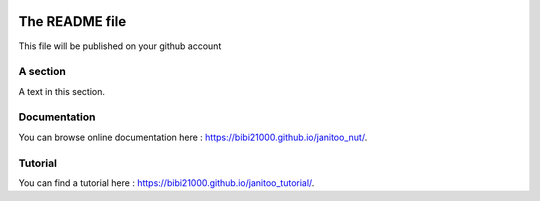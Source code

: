 .. image:: https://travis-ci.org/bibi21000/janitoo_nut.svg?branch=master
    :target: https://travis-ci.org/bibi21000/janitoo_nut
    :alt: Travis status

.. image:: https://circleci.com/gh/bibi21000/janitoo_nut.png?style=shield
    :target: https://circleci.com/gh/bibi21000/janitoo_nut
    :alt: Circle status

.. image:: https://coveralls.io/repos/bibi21000/janitoo_nut/badge.svg?branch=master&service=github
    :target: https://coveralls.io/github/bibi21000/janitoo_nut?branch=master
    :alt: Coveralls results

.. image:: https://landscape.io/github/bibi21000/janitoo_nut/master/landscape.svg?style=flat
   :target: https://landscape.io/github/bibi21000/janitoo_nut/master
   :alt: Code Health

.. image:: https://img.shields.io/badge/Documentation-ok-brightgreen.svg?style=flat
   :target: https://bibi21000.github.io/janitoo_nut/index.html
   :alt: Documentation

===============
The README file
===============

This file will be published on your github account


A section
=========
A text in this section.

Documentation
=============
You can browse online documentation here : https://bibi21000.github.io/janitoo_nut/.

Tutorial
========
You can find a tutorial here : https://bibi21000.github.io/janitoo_tutorial/.
